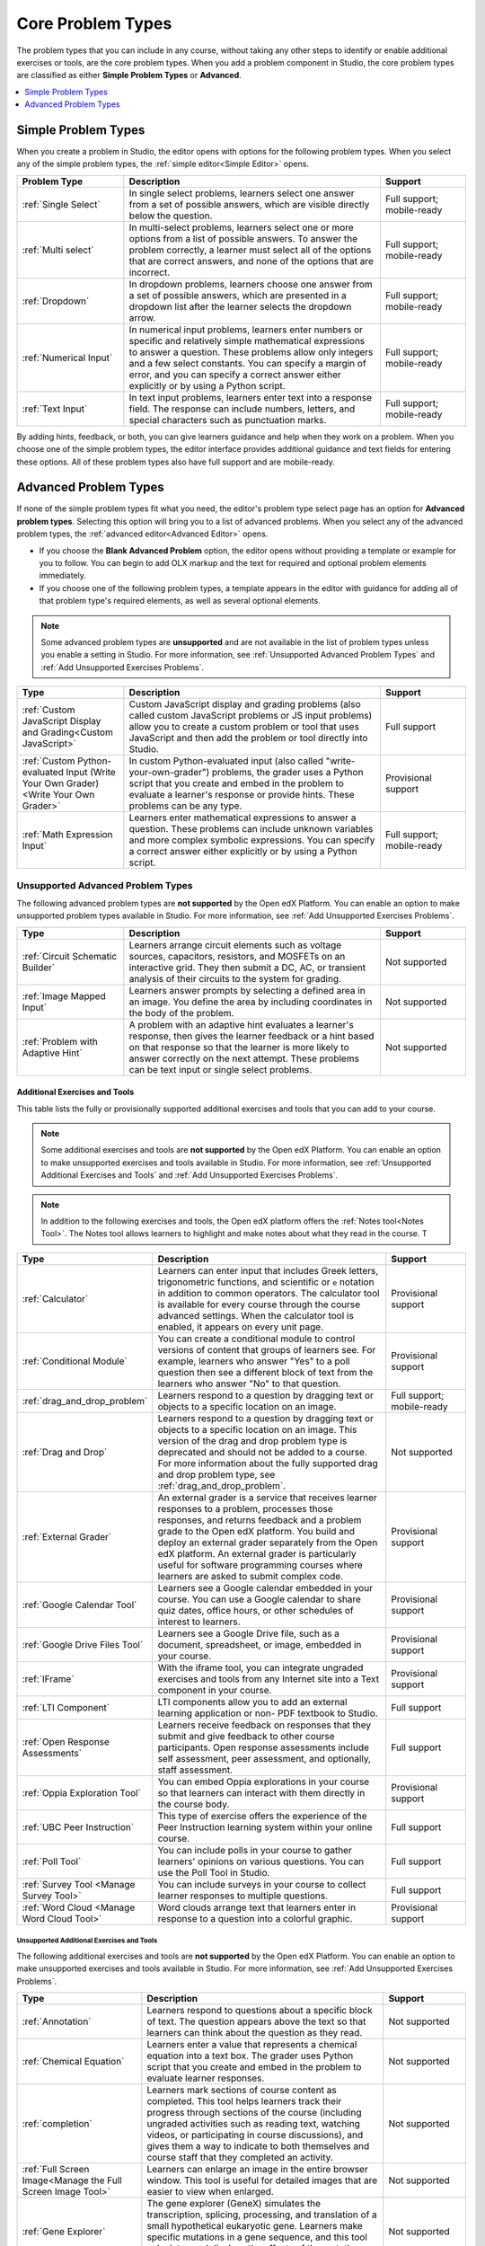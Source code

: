.. _Core Problem Types:

Core Problem Types
##################

.. tags:: educator, reference

The problem types that you can include in any course, without taking any
other steps to identify or enable additional exercises or tools, are the core
problem types. When you add a problem component in Studio, the core problem
types are classified as either **Simple Problem Types** or **Advanced**.

.. contents::
  :local:
  :depth: 1


Simple Problem Types
*********************

When you create a problem in Studio, the editor opens with options for the
following problem types. When you select any of the simple problem types, the
:ref:`simple editor<Simple Editor>` opens.

.. list-table::
   :widths: 25 60 20
   :header-rows: 1

   * - Problem Type
     - Description
     - Support
   * - :ref:`Single Select`
     - In single select problems, learners select one answer from a set of
       possible answers, which are visible directly below the question.
     - Full support; mobile-ready
   * - :ref:`Multi select`
     - In multi-select problems, learners select one or more options from a list of
       possible answers. To answer the problem correctly, a learner must select
       all of the options that are correct answers, and none of the options
       that are incorrect.
     - Full support; mobile-ready
   * - :ref:`Dropdown`
     - In dropdown problems, learners choose one answer from a set of possible
       answers, which are presented in a dropdown list after the learner
       selects the dropdown arrow.
     - Full support; mobile-ready
   * - :ref:`Numerical Input`
     - In numerical input problems, learners enter numbers or specific and
       relatively simple mathematical expressions to answer a question. These
       problems allow only integers and a few select constants. You can specify
       a margin of error, and you can specify a correct answer either
       explicitly or by using a Python script.
     - Full support; mobile-ready
   * - :ref:`Text Input`
     - In text input problems, learners enter text into a response field. The
       response can include numbers, letters, and special characters such as
       punctuation marks.
     - Full support; mobile-ready

By adding hints, feedback, or both, you can give learners guidance and help
when they work on a problem. When you choose one of the simple problem types,
the editor interface provides additional guidance and text fields for entering
these options. All of these problem types also have full support and are
mobile-ready.


Advanced Problem Types
***********************

If none of the simple problem types fit what you need, the editor's problem type
select page has an option for **Advanced problem types**. Selecting this option
will bring you to a list of advanced problems. When you select any of the
advanced problem types, the :ref:`advanced editor<Advanced Editor>` opens.

* If you choose the **Blank Advanced Problem** option, the editor opens without
  providing a template or example for you to follow. You can begin to add OLX
  markup and the text for required and optional problem elements immediately.

* If you choose one of the following problem types, a template appears in the
  editor with guidance for adding all of that problem type's required elements,
  as well as several optional elements.

.. note:: Some advanced problem types are **unsupported**
   and are not available in the list of problem types unless you
   enable a setting in Studio. For more information, see :ref:`Unsupported
   Advanced Problem Types` and :ref:`Add Unsupported Exercises Problems`.


.. list-table::
   :widths: 25 60 20
   :header-rows: 1

   * - Type
     - Description
     - Support

   * - :ref:`Custom JavaScript Display and Grading<Custom JavaScript>`
     - Custom JavaScript display and grading problems (also called custom
       JavaScript problems or JS input problems) allow you to create a custom
       problem or tool that uses JavaScript and then add the problem or tool
       directly into Studio.
     - Full support
   * - :ref:`Custom Python-evaluated Input (Write Your Own Grader)<Write Your Own Grader>`
     - In custom Python-evaluated input (also called "write-your-own-grader")
       problems, the grader uses a Python script that you create and embed in
       the problem to evaluate a learner's response or provide hints. These
       problems can be any type.
     - Provisional support
   * - :ref:`Math Expression Input`
     - Learners enter mathematical expressions to answer a question. These
       problems can include unknown variables and more complex symbolic
       expressions. You can specify a correct answer either explicitly or by
       using a Python script.
     - Full support; mobile-ready

.. _Unsupported Advanced Problem Types:


Unsupported Advanced Problem Types
===================================

The following advanced problem types are **not supported**
by the Open edX Platform. You can enable an option to make unsupported problem types
available in Studio. For more information, see
:ref:`Add Unsupported Exercises Problems`.

.. list-table::
   :widths: 25 60 20
   :header-rows: 1

   * - Type
     - Description
     - Support
   * - :ref:`Circuit Schematic Builder`
     - Learners arrange circuit elements such as voltage sources, capacitors,
       resistors, and MOSFETs on an interactive grid. They then submit a DC,
       AC, or transient analysis of their circuits to the system for grading.
     - Not supported
   * - :ref:`Image Mapped Input`
     - Learners answer prompts by selecting a defined area in an image. You
       define the area by including coordinates in the body of the problem.
     - Not supported
   * - :ref:`Problem with Adaptive Hint`
     - A problem with an adaptive hint evaluates a learner's response, then
       gives the learner feedback or a hint based on that response so that the
       learner is more likely to answer correctly on the next attempt. These
       problems can be text input or single select problems.
     - Not supported

******************************
Additional Exercises and Tools
******************************

This table lists the fully or provisionally supported additional exercises and
tools that you can add to your course.

.. note:: Some additional exercises and tools are **not supported**
   by the Open edX Platform. You can enable an option to make unsupported exercises
   and tools available in Studio. For more information, see :ref:`Unsupported
   Additional Exercises and Tools` and
   :ref:`Add Unsupported Exercises Problems`.

.. to come: revise to eliminate entries with no support. Add pointer (at least for Open edX) to all of the XBlocks that are available.


.. note:: In addition to the following exercises and tools, the Open edX platform offers
   the :ref:`Notes tool<Notes Tool>`. The Notes tool allows learners to
   highlight and make notes about what they read in the course. T

.. list-table::
   :widths: 25 60 20
   :header-rows: 1

   * - Type
     - Description
     - Support

   * - :ref:`Calculator`
     - Learners can enter input that includes Greek letters, trigonometric
       functions, and scientific or ``e`` notation in addition to common
       operators. The calculator tool is available for every course through the
       course advanced settings. When the calculator tool is enabled, it
       appears on every unit page.
     - Provisional support
   * - :ref:`Conditional Module`
     - You can create a conditional module to control versions of content that
       groups of learners see. For example, learners who answer "Yes" to a poll
       question then see a different block of text from the learners who answer
       "No" to that question.
     - Provisional support
   * - :ref:`drag_and_drop_problem`
     - Learners respond to a question by dragging text or objects to a specific
       location on an image.
     - Full support; mobile-ready
   * - :ref:`Drag and Drop`
     - Learners respond to a question by dragging text or objects to a specific
       location on an image. This version of the drag and drop problem type is
       deprecated and should not be added to a course. For more information
       about the fully supported drag and drop problem type, see
       :ref:`drag_and_drop_problem`.
     - Not supported
   * - :ref:`External Grader`
     - An external grader is a service that receives learner responses to a
       problem, processes those responses, and returns feedback and a problem
       grade to the Open edX platform. You build and deploy an external grader
       separately from the Open edX platform. An external grader is particularly
       useful for software programming courses where learners are asked to
       submit complex code.
     - Provisional support
   * - :ref:`Google Calendar Tool`
     - Learners see a Google calendar embedded in your course. You can use a
       Google calendar to share quiz dates, office hours, or other schedules of
       interest to learners.
     - Provisional support
   * - :ref:`Google Drive Files Tool`
     - Learners see a Google Drive file, such as a document, spreadsheet, or
       image, embedded in your course.
     - Provisional support
   * - :ref:`IFrame`
     - With the iframe tool, you can integrate ungraded exercises and tools
       from any Internet site into a Text component in your course.
     - Provisional support
   * - :ref:`LTI Component`
     - LTI components allow you to add an external learning application or non-
       PDF textbook to Studio.
     - Full support
   * - :ref:`Open Response Assessments`
     - Learners receive feedback on responses that they submit and give
       feedback to other course participants. Open response assessments include
       self assessment, peer assessment, and optionally, staff assessment.
     - Full support
   * - :ref:`Oppia Exploration Tool`
     - You can embed Oppia explorations in your course so that learners can
       interact with them directly in the course body.
     - Provisional support
   * - :ref:`UBC Peer Instruction`
     - This type of exercise offers the experience of the Peer Instruction
       learning system within your online course.
     - Full support
   * - :ref:`Poll Tool`
     - You can include polls in your course to gather learners' opinions on
       various questions. You can use the Poll Tool in Studio.
     - Full support
   * - :ref:`Survey Tool <Manage Survey Tool>`
     - You can include surveys in your course to collect learner responses to
       multiple questions.
     - Full support
   * - :ref:`Word Cloud <Manage Word Cloud Tool>`
     - Word clouds arrange text that learners enter in response to a question
       into a colorful graphic.
     - Provisional support



.. _Unsupported Additional Exercises and Tools:

==========================================
Unsupported Additional Exercises and Tools
==========================================

The following additional exercises and tools are **not supported** by the Open edX Platform. You can enable an option to make unsupported exercises and
tools available in Studio. For more information, see
:ref:`Add Unsupported Exercises Problems`.


.. list-table::
   :widths: 25 60 20
   :header-rows: 1

   * - Type
     - Description
     - Support
   * - :ref:`Annotation`
     - Learners respond to questions about a specific block of text. The
       question appears above the text so that learners can think about the
       question as they read.
     - Not supported
   * - :ref:`Chemical Equation`
     - Learners enter a value that represents a chemical equation into a text
       box. The grader uses Python script that you create and embed in the
       problem to evaluate learner responses.
     - Not supported
   * - :ref:`completion`
     - Learners mark sections of course content as completed. This tool helps
       learners track their progress through sections of the course (including
       ungraded activities such as reading text, watching videos, or
       participating in course discussions), and gives them a way to indicate
       to both themselves and course staff that they completed an activity.
     - Not supported
   * - :ref:`Full Screen Image<Manage the Full Screen Image Tool>`
     - Learners can enlarge an image in the entire browser window. This tool is
       useful for detailed images that are easier to view when enlarged.
     - Not supported
   * - :ref:`Gene Explorer`
     - The gene explorer (GeneX) simulates the transcription, splicing,
       processing, and translation of a small hypothetical eukaryotic gene.
       Learners make specific mutations in a gene sequence, and this tool
       calculates and displays the effects of the mutations on the mRNA and
       protein.
     - Not supported
   * - :ref:`Periodic Table`
     - An interactive periodic table of the elements that shows detailed
       information about each element when learners move the pointer over each
       element.
     - Not supported
   * - :ref:`Poll Tool via OLX <Guide to the Poll Tool via OLX>`
     - You can run polls in your course so that your learners can share
       opinions on different questions. You can only add this type of poll to a
       course by using OLX (open learning XML). Support for this tool in Studio
       is not available. For more information, see the :ref:`Set Up Group Configuration for OLX Courses`.
     - Not supported
   * - :ref:`Problem Written in LaTeX`
     - If you have a problem that is already written in LaTeX, you can use this
       problem type to convert your code into XML.
     - Not supported
   * - :ref:`Protein Builder`
     - Learners create specified protein shapes by stringing together amino
       acids.
     - Not supported
   * - :ref:`RecommenderXBlock`
     - RecommenderXBlock can hold a list of resources for misconception
       remediation, additional reading, and so on. This tool allows the course
       team and learners to work together to maintain the list of resources.
       For example, team members and learners can suggest new resources, vote
       for useful ones, or flag abuse and spam.
     - Not supported
   * - :ref:`Single Select and Numerical Input`
     - Learners not only choose one answer from a set of possible options, they
       are also prompted to provide more specific information, if necessary.
     - Not supported
   * - :ref:`Zooming Image`
     - Learners can view sections of an image in detail. You specify the
       sections in an image that can be enlarged.
     - Not supported

.. _Mobile Ready Problem Types:

**************************
Mobile-Ready Problem Types
**************************

Learners can read and submit answers for the following types of problems while
they use the Open edX mobile app.

* :ref:`drag_and_drop_problem`
* :ref:`Dropdown`
* :ref:`Math Expression Input`
* :ref:`Multi select`
* :ref:`Numerical Input`
* :ref:`Single Select`
* :ref:`Text Input`

Questions that have other problem types do not appear in the Open edX mobile app.
Instead, a message appears with a link to open the applicable problem component
in a web browser.


.. seealso::
 

 :ref:`Create Exercises` (concept)

 :ref:`Enable Additional Exercises and Tools` (how to)

 :ref:`Add Unsupported Exercises Problems` (how to)

**Maintenance chart**

+--------------+-------------------------------+----------------+--------------------------------+
| Review Date  | Working Group Reviewer        |   Release      |Test situation                  |
+--------------+-------------------------------+----------------+--------------------------------+
|              |                               |                |                                |
+--------------+-------------------------------+----------------+--------------------------------+
